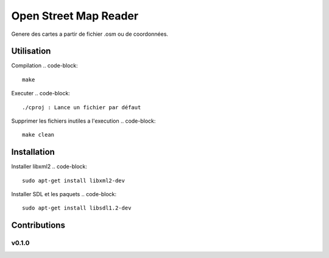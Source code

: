========
Open Street Map Reader
========

Genere des cartes a partir de fichier .osm ou de coordonnées.



Utilisation 
-------

Compilation
.. code-block::
	make

Executer
.. code-block::
	./cproj : Lance un fichier par défaut

.. code-block::
	./cproj fileOsm.osm : Lance un fichier osm

Supprimer les fichiers inutiles a l'execution
.. code-block::
	make clean

.. image:: https://github.com/AmadouSY/OSM/blob/master/export_render/rendu-13-03-2016-14_22_42.bmp

Installation
-------

Installer libxml2
.. code-block::
	sudo apt-get install libxml2-dev

.. code-block::
	sudo apt-get install libxml2-utils

Installer SDL et les paquets
.. code-block::
	sudo apt-get install libsdl1.2-dev

.. code-block::
	sudo apt-get install libsdl-image1.2 libsdl-image1.2-dev libsdl-ttf2.0-0 

.. code-block::
	libsdl-ttf2.0-dev libsdl-mixer1.2libsdl-mixer1.2-dev libsdl-gfx1.2-dev libsdl1.2-dev


Contributions
-------------

v0.1.0
~~~~~~
